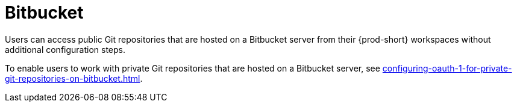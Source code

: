 :_content-type: CONCEPT
:description: Bitbucket
:keywords: bitbucket
:navtitle: Bitbucket
// :page-aliases:

[id="bitbucket_{context}"]
= Bitbucket

Users can access public Git repositories that are hosted on a Bitbucket server from their {prod-short} workspaces without additional configuration steps.

////
Here, we need to tell the admin to arrange cluster access to users to be able to perform the procedures relevant to this topic that are in the user guide:
https://www.eclipse.org/che/docs/che-7/end-user-guide/authenticating-on-scm-server-with-a-personal-access-token/
https://www.eclipse.org/che/docs/next/end-user-guide/git-credential-store/
max-cx
////

To enable users to work with private Git repositories that are hosted on a Bitbucket server, see xref:configuring-oauth-1-for-private-git-repositories-on-bitbucket.adoc[].